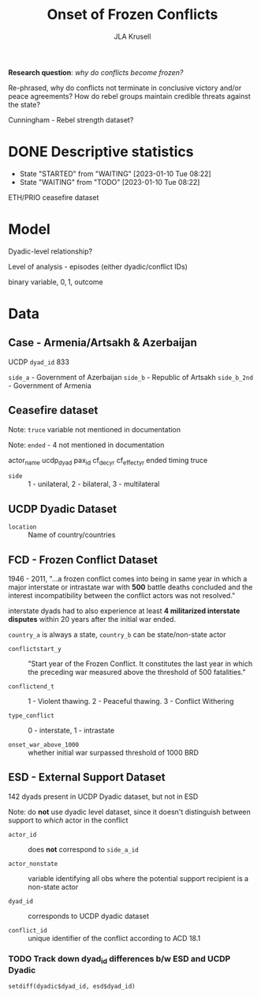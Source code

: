 #+TITLE: Onset of Frozen Conflicts
#+AUTHOR: JLA Krusell

*Research question*: /why do conflicts become frozen?/

Re-phrased, why do conflicts not terminate in conclusive victory
and/or peace agreements? How do rebel groups maintain credible threats
against the state?

Cunningham - Rebel strength dataset?


* DONE Descriptive statistics
CLOSED: [2023-01-10 Tue 08:23]

- State "STARTED"    from "WAITING"    [2023-01-10 Tue 08:22]
- State "WAITING"    from "TODO"       [2023-01-10 Tue 08:22]
ETH/PRIO ceasefire dataset

* Model

Dyadic-level relationship?

Level of analysis - episodes (either dyadic/conflict IDs)

binary variable, ${0, 1}$, outcome

\begin{equation}
y_{ij} & \sim \text{Binomial}(\pi_{ij}) \\

\end{equation}

* Data

** Case - Armenia/Artsakh & Azerbaijan

UCDP =dyad_id= 833

=side_a= - Government of Azerbaijan
=side_b= - Republic of Artsakh
=side_b_2nd= - Government of Armenia

** Ceasefire dataset

Note: =truce= variable not mentioned in documentation

Note: =ended= - 4 not mentioned in documentation

actor_name
ucdp_dyad
pax_id
cf_dec_yr
cf_effect_yr
ended
timing
truce

- =side= :: 1 - unilateral, 2 - bilateral, 3 - multilateral

** UCDP Dyadic Dataset

- =location= :: Name of country/countries

** FCD - Frozen Conflict Dataset

1946 - 2011, "...a frozen conflict comes into being in same year in
which a major interstate or intrastate war with *500* battle deaths
concluded and the interest incompatibility between the conflict actors
was not resolved."

interstate dyads had to also experience at least *4 militarized
interstate disputes* within 20 years after the initial war ended.

=country_a= is always a state, =country_b= can be state/non-state actor

- =conflictstart_y= :: "Start year of the Frozen Conflict. It
  constitutes the last year in which the preceding war measured above
  the threshold of 500 fatalities."

- =conflictend_t= :: 1 - Violent thawing. 2 - Peaceful thawing. 3 -
  Conflict Withering

- =type_conflict= :: 0 - interstate, 1 - intrastate

- =onset_war_above_1000= :: whether initial war surpassed threshold of
  1000 BRD


** ESD - External Support Dataset

142 dyads present in UCDP Dyadic dataset, but not in ESD

Note: do *not* use dyadic level dataset, since it doesn't distinguish
between support to /which/ actor in the conflict

- =actor_id= :: does *not* correspond to =side_a_id=

- =actor_nonstate= :: variable identifying all obs where the potential
  support recipient is a non-state actor

- =dyad_id= :: corresponds to UCDP dyadic dataset

- =conflict_id= :: unique identifier of the conflict according to ACD 18.1

*** TODO Track down dyad_id differences b/w ESD and UCDP Dyadic

=setdiff(dyadic$dyad_id, esd$dyad_id)=
